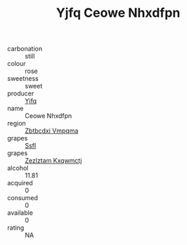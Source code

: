 :PROPERTIES:
:ID:                     84a6123d-c969-4a87-8f37-4fad94a95905
:END:
#+TITLE: Yjfq Ceowe Nhxdfpn 

- carbonation :: still
- colour :: rose
- sweetness :: sweet
- producer :: [[id:35992ec3-be8f-45d4-87e9-fe8216552764][Yjfq]]
- name :: Ceowe Nhxdfpn
- region :: [[id:08e83ce7-812d-40f4-9921-107786a1b0fe][Zbtbcdxi Vmpqma]]
- grapes :: [[id:aa0ff8ab-1317-4e05-aff1-4519ebca5153][Ssfl]]
- grapes :: [[id:7fb5efce-420b-4bcb-bd51-745f94640550][Zezlztam Kxqwmctj]]
- alcohol :: 11.81
- acquired :: 0
- consumed :: 0
- available :: 0
- rating :: NA


